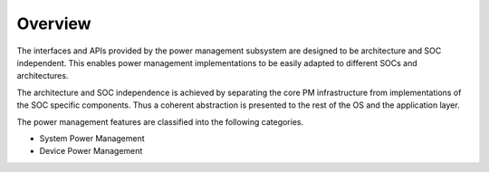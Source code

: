 Overview
########

The interfaces and APIs provided by the power management subsystem
are designed to be architecture and SOC independent. This enables power
management implementations to be easily adapted to different SOCs and
architectures.

The architecture and SOC independence is achieved by separating the core PM
infrastructure from implementations of the SOC specific components.
Thus a coherent abstraction is presented to the rest of the OS and the application layer.

The power management features are classified into the following categories.

* System Power Management
* Device Power Management
